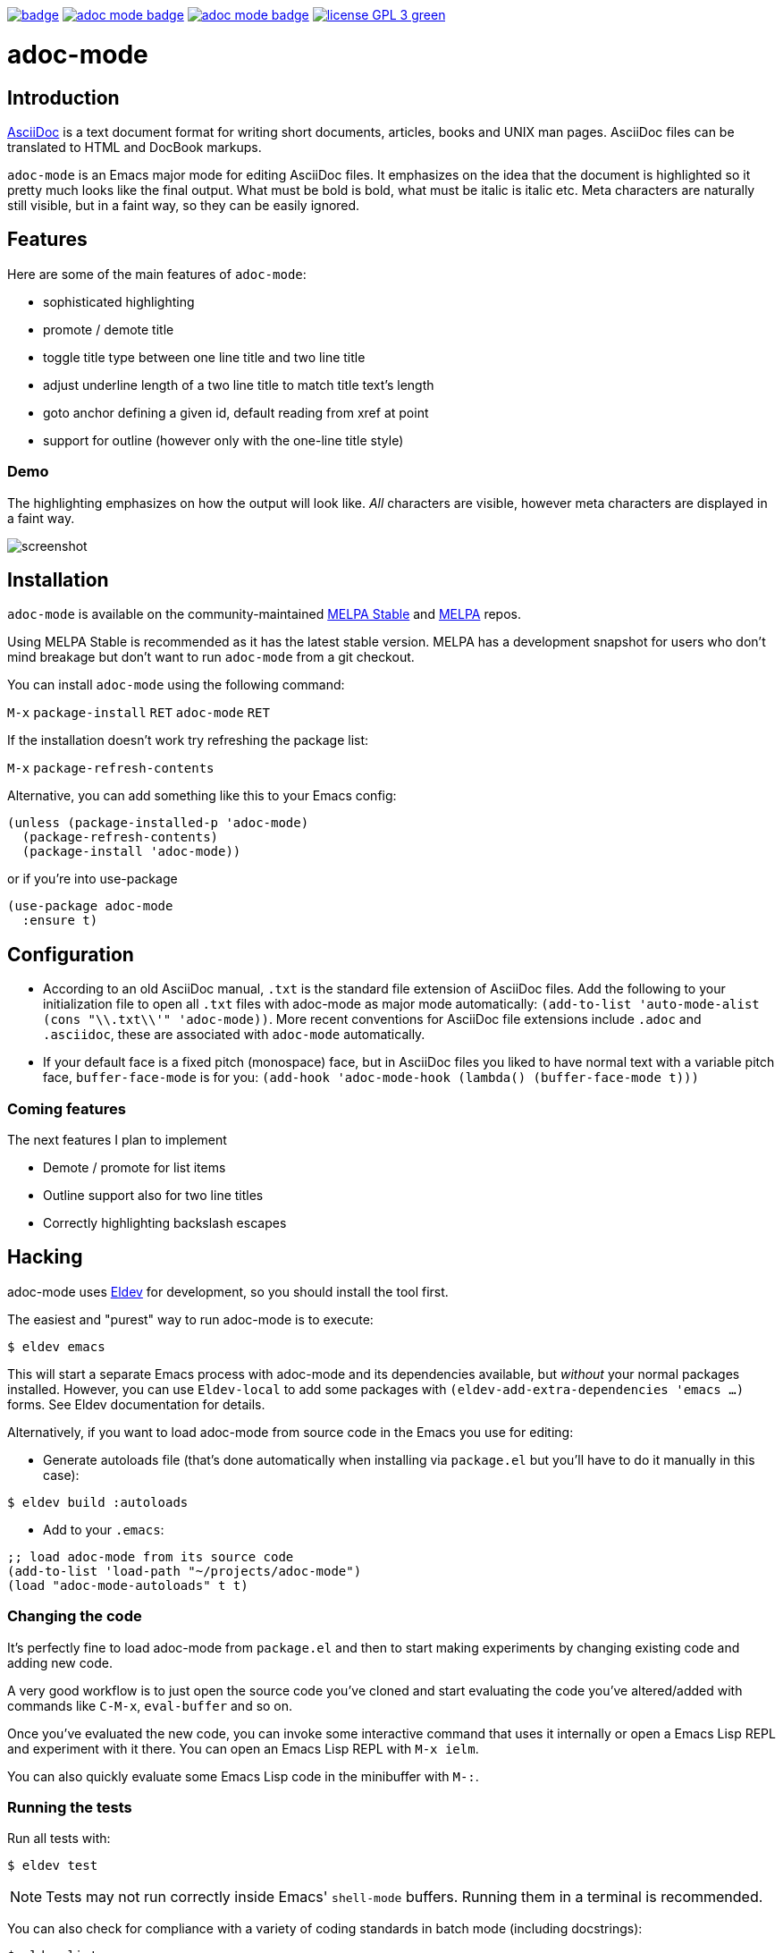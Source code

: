 :experimental:
:highlighter: coderay
:melpa-badge: http://melpa.org/packages/adoc-mode-badge.svg
:melpa-stable-badge: http://stable.melpa.org/packages/adoc-mode-badge.svg
:melpa-package: http://melpa.org/#/adoc-mode
:melpa-stable-package: http://stable.melpa.org/#/adoc-mode
:melpa: http://melpa.org
:melpa-stable: http://stable.melpa.org
:license-badge: https://img.shields.io/badge/license-GPL_3-green.svg
:copying: http://www.gnu.org/copyleft/gpl.html


image:https://github.com/bbatsov/adoc-mode/workflows/CI/badge.svg[link="https://github.com/bbatsov/adoc-mode/actions?query=workflow%3ACI"]
image:{melpa-badge}[link="{melpa-package}"]
image:{melpa-stable-badge}[link="{melpa-stable-package}"]
image:{license-badge}[link="{copying}"]

= adoc-mode

== Introduction

https://asciidoc.org/[AsciiDoc] is a text document format for
writing short documents, articles, books and UNIX man pages. AsciiDoc files
can be translated to HTML and DocBook markups.

`adoc-mode` is an Emacs major mode for editing AsciiDoc files. It emphasizes on
the idea that the document is highlighted so it pretty much looks like the
final output. What must be bold is bold, what must be italic is italic etc.
Meta characters are naturally still visible, but in a faint way, so they can
be easily ignored.

== Features

Here are some of the main features of `adoc-mode`:

- sophisticated highlighting
- promote / demote title
- toggle title type between one line title and two line title
- adjust underline length of a two line title to match title text's length
- goto anchor defining a given id, default reading from xref at point
- support for outline (however only with the one-line title style)

=== Demo

The highlighting emphasizes on how the output will look like. _All_
characters are visible, however meta characters are displayed in a faint way.

image:images/adoc-mode.png[alt=screenshot]

== Installation

`adoc-mode` is available on the community-maintained
link:{melpa-stable-package}[MELPA Stable] and link:{melpa-package}[MELPA] repos.

Using MELPA Stable is recommended as it has the latest stable version.
MELPA has a development snapshot for users who don't mind breakage but
don't want to run `adoc-mode` from a git checkout.

You can install `adoc-mode` using the following command:

kbd:[M-x] `package-install` kbd:[RET] `adoc-mode` kbd:[RET]

If the installation doesn't work try refreshing the package list:

kbd:[M-x] `package-refresh-contents`

Alternative, you can add something like this to your Emacs config:

[source,emacs-lisp]
----
(unless (package-installed-p 'adoc-mode)
  (package-refresh-contents)
  (package-install 'adoc-mode))
----

or if you're into use-package

[source,emacs-lisp]
----
(use-package adoc-mode
  :ensure t)
----

== Configuration

* According to an old AsciiDoc manual, `.txt` is the standard file extension of
  AsciiDoc files. Add the following to your initialization file to open all
  `.txt` files with adoc-mode as major mode automatically: `(add-to-list
  'auto-mode-alist (cons "\\.txt\\'" 'adoc-mode))`.
  More recent conventions for AsciiDoc file extensions include `.adoc` and
  `.asciidoc`, these are associated with `adoc-mode` automatically.

* If your default face is a fixed pitch (monospace) face, but in AsciiDoc
  files you liked to have normal text with a variable pitch face,
  `buffer-face-mode` is for you: `(add-hook 'adoc-mode-hook (lambda()
  (buffer-face-mode t)))`

=== Coming features

The next features I plan to implement

- Demote / promote for list items
- Outline support also for two line titles
- Correctly highlighting backslash escapes

== Hacking

adoc-mode uses https://github.com/doublep/eldev[Eldev] for development, so
you should install the tool first.

The easiest and "purest" way to run adoc-mode is to execute:

    $ eldev emacs

This will start a separate Emacs process with adoc-mode and its
dependencies available, but _without_ your normal packages installed.
However, you can use `Eldev-local` to add some packages with
`(eldev-add-extra-dependencies 'emacs ...)` forms.  See Eldev
documentation for details.

Alternatively, if you want to load adoc-mode from source code in the Emacs
you use for editing:

- Generate autoloads file (that's done automatically when installing
via `package.el` but you'll have to do it manually in this case):

[source,shellsession]
----
$ eldev build :autoloads
----

- Add to your `.emacs`:

[source,emacs-lisp]
----
;; load adoc-mode from its source code
(add-to-list 'load-path "~/projects/adoc-mode")
(load "adoc-mode-autoloads" t t)
----

=== Changing the code

It's perfectly fine to load adoc-mode from `package.el` and then to start making
experiments by changing existing code and adding new code.

A very good workflow is to just open the source code you've cloned and start
evaluating the code you've altered/added with commands like `C-M-x`,
`eval-buffer` and so on.

Once you've evaluated the new code, you can invoke some interactive command that
uses it internally or open a Emacs Lisp REPL and experiment with it there. You
can open an Emacs Lisp REPL with `M-x ielm`.

You can also quickly evaluate some Emacs Lisp code in the minibuffer with `M-:`.

=== Running the tests

Run all tests with:

[source,shellsession]
----
$ eldev test
----

NOTE: Tests may not run correctly inside Emacs' `shell-mode` buffers. Running
them in a terminal is recommended.

You can also check for compliance with a variety of coding standards in batch mode (including docstrings):

[source,shellsession]
----
$ eldev lint
----

To check for byte-compilation warnings you can just compile the project with Eldev:

[source,shellsession]
----
$ eldev compile
----

== History

`adoc-mode` was created by https://github.com/sensorflo/[Florian Kaufmann] in 2009. Eventually the development
was halted in 2016 and the mode was dormant for the next 6 years. In 2016
https://github.com/TobiasZawada[Tobias Zawada] encouraged the Emacs community to revive the development and after a brief period under the https://github.com/emacsorphanage[Emacs Orphanage] org, https://github.com/bbatsov/[Bozhidar Batsov] assumed the project's maintenance.

These days all upstream packages (e.g. on MELPA) are build from Bozhidar's fork.

== License

Copyright © 2009-2016 Florian Kaufmann
Copyright © 2022 Bozhidar Batsov and `adoc-mode` contributors

Distributed under the link:{copying}[GNU General Public License]; type kbd:[C-h] kbd:[C-c] to view it.
